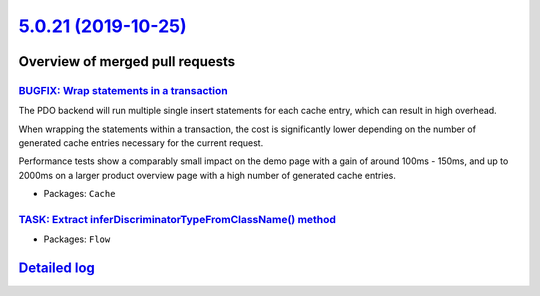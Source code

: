 `5.0.21 (2019-10-25) <https://github.com/neos/flow-development-collection/releases/tag/5.0.21>`_
================================================================================================

Overview of merged pull requests
~~~~~~~~~~~~~~~~~~~~~~~~~~~~~~~~

`BUGFIX: Wrap statements in a transaction <https://github.com/neos/flow-development-collection/pull/1826>`_
-----------------------------------------------------------------------------------------------------------

The PDO backend will run multiple single insert statements for each
cache entry, which can result in high overhead.

When wrapping the statements within a transaction, the cost
is significantly lower depending on the number of generated
cache entries necessary for the current request.

Performance tests show a comparably small impact on the demo page with
a gain of around 100ms - 150ms, and up to 2000ms on a larger product
overview page with a high number of generated cache entries.

* Packages: ``Cache``

`TASK: Extract inferDiscriminatorTypeFromClassName() method <https://github.com/neos/flow-development-collection/pull/1818>`_
-----------------------------------------------------------------------------------------------------------------------------

* Packages: ``Flow``

`Detailed log <https://github.com/neos/flow-development-collection/compare/5.0.20...5.0.21>`_
~~~~~~~~~~~~~~~~~~~~~~~~~~~~~~~~~~~~~~~~~~~~~~~~~~~~~~~~~~~~~~~~~~~~~~~~~~~~~~~~~~~~~~~~~~~~~
